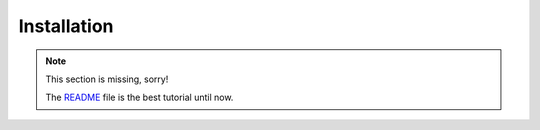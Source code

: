 .. _installation:

============
Installation
============

.. note::
   This section is missing, sorry!

   The `README <https://github.com/helfertool/helfertool/blob/master/README.md#install>`_
   file is the best tutorial until now.

